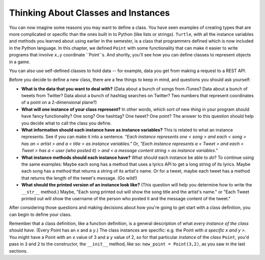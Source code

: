 ..  Copyright (C)  Paul Resnick, Jaclyn Cohen.  Permission is granted to copy, distribute
    and/or modify this document under the terms of the GNU Free Documentation
    License, Version 1.3 or any later version published by the Free Software
    Foundation; with Invariant Sections being Forward, Prefaces, and
    Contributor List, no Front-Cover Texts, and no Back-Cover Texts.  A copy of
    the license is included in the section entitled "GNU Free Documentation
    License".

.. _thinking_about_classes:

Thinking About Classes and Instances
------------------------------------

You can now imagine some reasons you may want to define a class. You have seen examples of creating types that are more complicated or specific than the ones built in to Python (like lists or strings). ``Turtle``, with all the instance variables and methods you learned about using earlier in the semester, is a class that programmers defined which is now included in the Python language. In this chapter, we defined ``Point`` with some functionality that can make it easier to write programs that involve ``x,y`` coordinate ``Point``s. And shortly, you'll see how you can define classes to represent objects in a game.

You can also use self-defined classes to hold data -- for example, data you get from making a request to a REST API.

Before you decide to define a new class, there are a few things to keep in mind, and questions you should ask yourself:

* **What is the data that you want to deal with?** (Data about a bunch of songs from iTunes? Data about a bunch of tweets from Twitter? Data about a bunch of hashtag searches on Twitter? Two numbers that represent coordinates of a point on a 2-dimensional plane?)

* **What will one instance of your class represent?** In other words, which sort of new *thing* in your program should have fancy functionality? One song? One hashtag? One tweet? One point? The answer to this question should help you decide what to call the class you define.

* **What information should each instance have as instance variables?** This is related to what an instance represents. See if you can make it into a sentence. *"Each instance represents one < song > and each < song > has an < artist > and a < title > as instance variables."* Or, *"Each instance represents a < Tweet > and each < Tweet > has a < user (who posted it) > and < a message content string > as instance variables."*

* **What instance methods should each instance have?** What should each instance be able to *do*? To continue using the same examples: Maybe each song has a method that uses a lyrics API to get a long string of its lyrics. Maybe each song has a method that returns a string of its artist's name. Or for a tweet, maybe each tweet has a method that returns the length of the tweet's message. (Go wild!)

* **What should the printed version of an instance look like?** (This question will help you determine how to write the ``__str__`` method.) Maybe, "Each song printed out will show the song title and the artist's name." or "Each Tweet printed out will show the username of the person who posted it and the message content of the tweet."

After considering those questions and making decisions about how you're going to get start with a class definition, you can begin to define your class.

Remember that a class definition, like a function definition, is a general description of what *every instance of the class should have*. (Every Point has an ``x`` and a ``y``.) The class instances are specific: e.g. the Point with *a specific x and y >.* You might have a Point with an ``x`` value of 3 and a ``y`` value of 2, so for that particular *instance* of the *class* ``Point``, you'd pass in ``3`` and ``2`` to the constructor, the ``__init__`` method, like so: ``new_point = Point(3,2)``, as you saw in the last sections.

